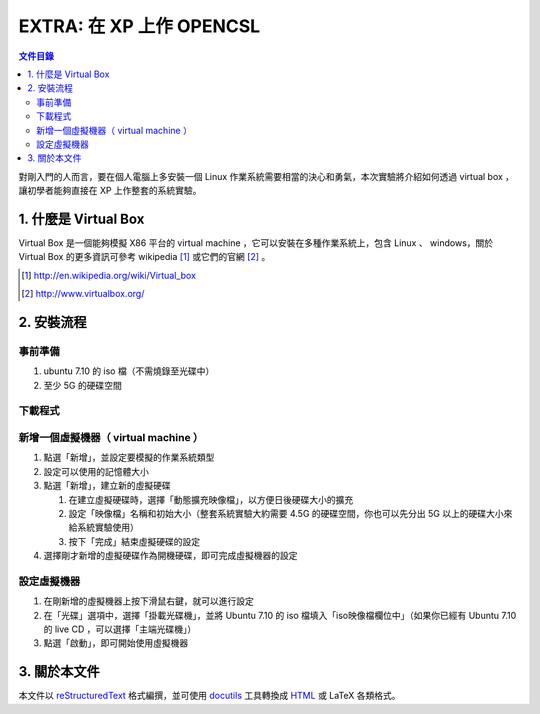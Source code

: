 ===========================
EXTRA: 在 XP 上作 OPENCSL
===========================

.. contents:: 文件目錄
        :depth: 2

對剛入門的人而言，要在個人電腦上多安裝一個 Linux 作業系統需要相當的決心和勇氣，本次實驗將介紹如何透過 virtual box ，讓初學者能夠直接在 XP 上作整套的系統實驗。

1. 什麼是 Virtual Box
=======================

Virtual Box 是一個能夠模擬 X86 平台的 virtual machine ，它可以安裝在多種作業系統上，包含 Linux 、 windows，關於 Virtual Box 的更多資訊可參考 wikipedia [#]_ 或它們的官網 [#]_ 。

.. [#] http://en.wikipedia.org/wiki/Virtual_box
.. [#] http://www.virtualbox.org/

2. 安裝流程
============

事前準備
----------

1. ubuntu 7.10 的 iso 檔（不需燒錄至光碟中）
2. 至少 5G 的硬碟空間

下載程式
---------

新增一個虛擬機器（ virtual machine ）
--------------------------------------

1. 點選「新增」，並設定要模擬的作業系統類型

2. 設定可以使用的記憶體大小

3. 點選「新增」，建立新的虛擬硬碟

   1. 在建立虛擬硬碟時，選擇「動態擴充映像檔」，以方便日後硬碟大小的擴充

   2. 設定「映像檔」名稱和初始大小（整套系統實驗大約需要 4.5G 的硬碟空間，你也可以先分出 5G 以上的硬碟大小來給系統實驗使用）

   3. 按下「完成」結束虛擬硬碟的設定

4. 選擇剛才新增的虛擬硬碟作為開機硬碟，即可完成虛擬機器的設定

設定虛擬機器
-------------

1. 在剛新增的虛擬機器上按下滑鼠右鍵，就可以進行設定

2. 在「光碟」選項中，選擇「掛載光碟機」，並將 Ubuntu 7.10 的 iso 檔填入「iso映像檔欄位中」（如果你已經有 Ubuntu 7.10 的 live CD ，可以選擇「主端光碟機」）

3. 點選「啟動」，即可開始使用虛擬機器

3. 關於本文件
=============

本文件以 `reStructuredText`_ 格式編撰，並可使用 `docutils`_ 工具轉換成 `HTML`_ 或 LaTeX 各類格式。

.. _reStructuredText: http://docutils.sourceforge.net/rst.html
.. _docutils: http://docutils.sourceforge.net/
.. _HTML: http://www.hosting4u.cz/jbar/rest/rest.html

